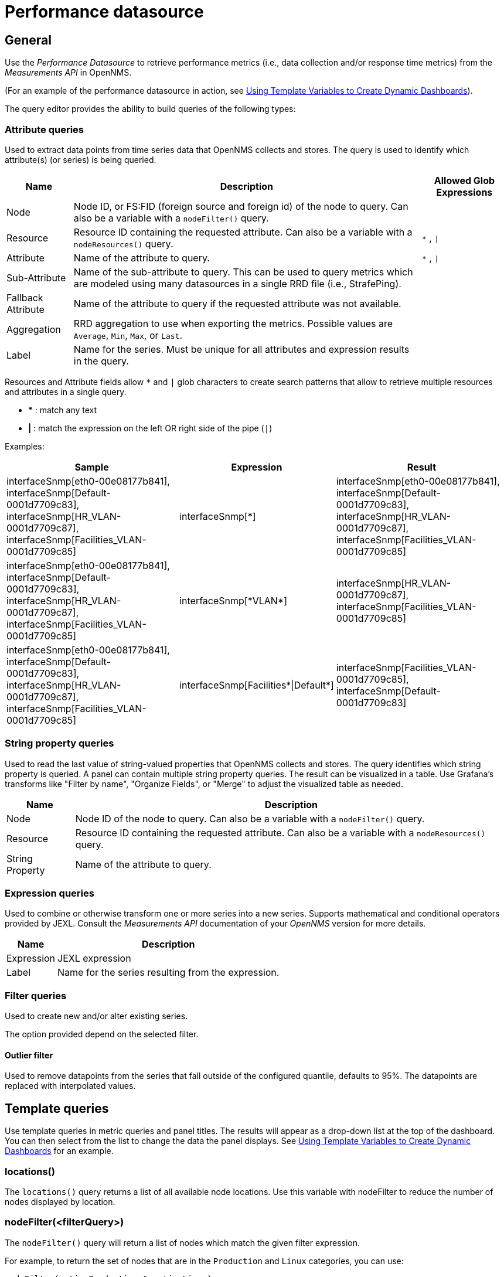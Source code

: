 = Performance datasource

== General

Use the _Performance Datasource_ to retrieve performance metrics (i.e., data collection and/or response time metrics) from the _Measurements API_ in  OpenNMS.

(For an example of the performance datasource in action, see xref:panel_configuration:dynamic-dashboard.adoc#pc-template-filters[Using Template Variables to Create Dynamic Dashboards]).

The query editor provides the ability to build queries of the following types:

=== Attribute queries

Used to extract data points from time series data that OpenNMS collects and stores.
The query is used to identify which attribute(s) (or series) is being queried.

[options="header, autowidth"]
[cols="1,2,1"]
|===
| Name               
| Description
| Allowed Glob Expressions

| Node               
| Node ID, or FS:FID (foreign source and foreign id) of the node to query.
  Can also be a variable with a `nodeFilter()` query.
| 

| Resource           
| Resource ID containing the requested attribute.
  Can also be a variable with a `nodeResources()` query.
| `*` , `\|`

| Attribute          
| Name of the attribute to query.
| `*` , `\|`

| Sub-Attribute      
| Name of the sub-attribute to query.
  This can be used to query metrics which are modeled using many datasources in a single RRD file (i.e., StrafePing).
| 

| Fallback Attribute 
| Name of the attribute to query if the requested attribute was not available.
|

| Aggregation        
| RRD aggregation to use when exporting the metrics.
  Possible values are `Average`, `Min`, `Max`, or `Last`.
|

| Label              
| Name for the series.
  Must be unique for all attributes and expression results in the query.
|
|===

Resources and Attribute fields allow `*` and `|` glob characters to create search patterns that allow to retrieve multiple resources and attributes in a single query.

* *** : match any text
* *|* : match the expression on the left OR right side of the pipe (`|`)

Examples:
[options="header, autowidth"]
[cols="2,1,2"]
|===
| Sample
| Expression
| Result

| interfaceSnmp[eth0-00e08177b841], interfaceSnmp[Default-0001d7709c83], interfaceSnmp[HR_VLAN-0001d7709c87], interfaceSnmp[Facilities_VLAN-0001d7709c85]
| interfaceSnmp[*]
| interfaceSnmp[eth0-00e08177b841], interfaceSnmp[Default-0001d7709c83], interfaceSnmp[HR_VLAN-0001d7709c87], interfaceSnmp[Facilities_VLAN-0001d7709c85]

| interfaceSnmp[eth0-00e08177b841], interfaceSnmp[Default-0001d7709c83], interfaceSnmp[HR_VLAN-0001d7709c87], interfaceSnmp[Facilities_VLAN-0001d7709c85]
| interfaceSnmp[\*VLAN*]
| interfaceSnmp[HR_VLAN-0001d7709c87], interfaceSnmp[Facilities_VLAN-0001d7709c85]

| interfaceSnmp[eth0-00e08177b841], interfaceSnmp[Default-0001d7709c83], interfaceSnmp[HR_VLAN-0001d7709c87], interfaceSnmp[Facilities_VLAN-0001d7709c85]
| interfaceSnmp[Facilities*\|Default*]
| interfaceSnmp[Facilities_VLAN-0001d7709c85], interfaceSnmp[Default-0001d7709c83]
|===

=== String property queries

Used to read the last value of string-valued properties that OpenNMS collects and stores.
The query identifies which string property is queried. 
A panel can contain multiple string property queries. 
The result can be visualized in a table. 
Use Grafana's transforms like "Filter by name", "Organize Fields", or "Merge" to adjust the visualized table as needed.

[options="header, autowidth"]
[cols="1,2"]
|===
| Name
| Description

| Node
| Node ID of the node to query.
Can also be a variable with a `nodeFilter()` query.

| Resource
| Resource ID containing the requested attribute.
Can also be a variable with a `nodeResources()` query.

| String Property
| Name of the attribute to query.
|===

=== Expression queries

Used to combine or otherwise transform one or more series into a new series.
Supports mathematical and conditional operators provided by JEXL.
Consult the _Measurements API_ documentation of your _OpenNMS_ version for more details.

[options="header, autowidth"]
|===
| Name               | Description
| Expression         | JEXL expression
| Label              | Name for the series resulting from the expression.
|===

=== Filter queries

Used to create new and/or alter existing series.

The option provided depend on the selected filter.

==== Outlier filter

Used to remove datapoints from the series that fall outside of the configured quantile, defaults to 95%.
The datapoints are replaced with interpolated values.

[[ds-perf-template]]
== Template queries

Use template queries in metric queries and panel titles.
The results will appear as a drop-down list at the top of the dashboard. 
You can then select from the list to change the data the panel displays.
See xref:panel_configuration:dynamic-dashboard.adoc#pc-template-filters[Using Template Variables to Create Dynamic Dashboards] for an example.

=== locations()

The `locations()` query returns a list of all available node locations. 
Use this variable with nodeFilter to reduce the number of nodes displayed by location.

=== nodeFilter(<filterQuery>)

The `nodeFilter()` query will return a list of nodes which match the given filter expression.

For example, to return the set of nodes that are in the `Production` and `Linux` categories, you can use:
```
nodeFilter(catincProduction & catincLinux)
```

The available arguments are as follows:
[options="header, %autowidth"]
|===
| Name                | Description
| filterQuery         | Any valid node query syntax as used by core OpenNMS services.
|===

=== nodeResources(<resourceId>[,textProperty[,resourceType]])

The `nodeResources()` query will return the list of resource IDs which are available on the given node.
An optional second argument specifies whether to show the resource's ID (the default), label, or name in the template value chooser and elsewhere.
An optional third argument specifies an exact resource-type name (e.g. `interfaceSnmp`); a value of `*` makes explicit the default behavior of returning resources of all types.
Regular expressions in the template query can then be used to filter which resource IDs are used.

To query a specific node by ID, you can use an expression similar to:
```
nodeResources(123)
```

To query a specific node by foreign source and foreign id, you can use an expression similar to:
```
nodeResources(FS:FID)
```

To query only SNMP interface resources on the node with ID 42, and to display the interfaces resources' labels rather than their often-cryptic IDs, you might use:
```
nodeResources(42, label, interfaceSnmp)
```

The available arguments are as follows:
[options="header, %autowidth"]
|===
| Name              | Required | Default  | Description
| resourceId        | Required | `(none)` | The ID of the node (either databaseId or foreignSource:foreignId) for which to display resources.
| textProperty      | Optional | `id`     | One of `id`, `label`, or `name` to display alternate string values in the variable drop-down menu.
| resourceType      | Optional | `*`      | Resource type filter to limit the types of resources returned.
|===

== Label formatters

Helm provides a number of formatting functions you can use to transform the labels shown in graph legends.

You can use one or more of these to transform the displayed labels based on node or resource metadata returned from OpenNMS Horizon 24 or above.

=== nodeToLabel(<nodeCriteria>)

The `nodeToLabel()` function will be replaced with the label of the node specified.

You can pass either a node ID or `foreign-source:foreign-id` tuple.
It is also possible to use a template variable based on a custom list of node identifiers or the results of a `nodeFilter()` query.

To use a template variable representing nodes, just pass it, like so:
```
nodeToLabel($node)
```

To manually specify by ID or node criteria, just pass them in raw:
```
nodeToLabel(123)
nodeToLabel(FS:FID)
```

=== resourceToLabel(<resourceId or nodeCriteria>[, <partialResourceId>])

The `resourceToLabel()` function converts an OpenNMS resource identifier or node criteria and partial identifier into the resource's label.  The format of the resource label depends on the resource, and can be anything from a node label, to a descriptive string for an IP interface.

The 1-argument form of this call expects a complete resource ID. That resource ID must be the full resource identifier as queried to the measurements API.

The 2-argument form of this call lets you use template variables to choose a node and then separately provide the remainder of the resource ID you want to translate.

A partial resource ID is just the portion of the resource identifier that doesn't identify the node itself, like `nodeSnmp[]` or `responseTime[127.0.0.1]`.

For example, both of these `resourceToLabel` calls would be translated into the same text:

```
resourceToLabel(node[FS:FID].nodeSnmp[])
resourceToLabel(FS:FID, nodeSnmp[])
```

=== resourceToName(<resourceId or nodeCriteria>[, <partialResourceId>])

The `resourceToName()` function behaves exactly like the `resourceToLabel()` function, only it returns the resource's name, rather than its label.  The resource name is usually the internal, machine-readable name of the resource, like a node criteria, or an interface name + MAC address.

```
resourceToName(node[FS:FID].nodeSnmp[])
resourceToName(FS:FID, nodeSnmp[])
```

=== resourceToInterface(<resourceId or nodeCriteria>[, <partialResourceId>])

Finally, just like `resourceToLabel()` and `resourceToName()`, `resourceToInterface()` transforms a resource ID or combination node criteria and partial resource ID into another value.

It is a special case of the other more general methods that will take the label of the resource (assumed to be an `interface-MAC` formatted string) and just return the interface portion.
